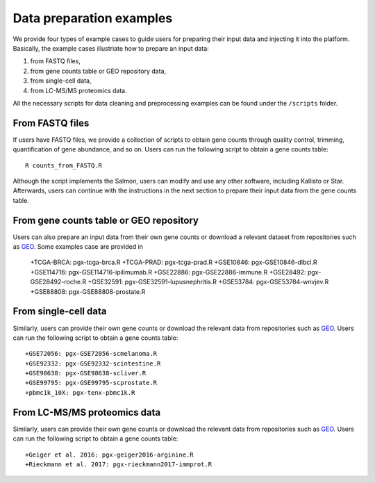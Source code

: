 .. _Dataprep_example:

Data preparation examples
================================================================================

We provide four types of example cases to guide users for preparing their input 
data and injecting it into the platform. Basically, the example cases 
illustriate how to prepare an input data:

1. from FASTQ files, 
2. from gene counts table or GEO repository data,
3. from single-cell data,
4. from LC-MS/MS proteomics data.

All the necessary scripts for data cleaning and preprocessing examples can be
found under the ``/scripts`` folder.


From FASTQ files
--------------------------------------------------------------------------------
If users have FASTQ files, we provide a collection of scripts to obtain
gene counts through quality control, trimming, quantification of gene abundance,
and so on. Users can run the following script to obtain a gene counts table::

    R counts_from_FASTQ.R

Although the script implements the Salmon, users can modify and use 
any other software, including Kallisto or Star.
Afterwards, users can continue with the instructions in the next 
section to prepare their input data from the gene counts table.


From gene counts table or GEO repository
--------------------------------------------------------------------------------
Users can also prepare an input data from their own gene counts or download a
relevant dataset from repositories such as `GEO <https://www.ncbi.nlm.nih.gov/geo/>`__.
Some examples case are provided in

    +TCGA-BRCA: pgx-tcga-brca.R
    +TCGA-PRAD: pgx-tcga-prad.R
    +GSE10846: pgx-GSE10846-dlbcl.R
    +GSE114716: pgx-GSE114716-ipilimumab.R
    +GSE22886: pgx-GSE22886-immune.R
    +GSE28492: pgx-GSE28492-roche.R
    +GSE32591: pgx-GSE32591-lupusnephritis.R
    +GSE53784: pgx-GSE53784-wnvjev.R
    +GSE88808: pgx-GSE88808-prostate.R



From single-cell data
--------------------------------------------------------------------------------
Similarly, users can provide their own gene counts or download the relevant data from 
repositories such as `GEO <https://www.ncbi.nlm.nih.gov/geo/>`__.
Users can run the following script to obtain a gene counts table::

    +GSE72056: pgx-GSE72056-scmelanoma.R
    +GSE92332: pgx-GSE92332-scintestine.R
    +GSE98638: pgx-GSE98638-scliver.R
    +GSE99795: pgx-GSE99795-scprostate.R
    +pbmc1k_10X: pgx-tenx-pbmc1k.R



From LC-MS/MS proteomics data
--------------------------------------------------------------------------------
Similarly, users can provide their own gene counts or download the relevant data from 
repositories such as `GEO <https://www.ncbi.nlm.nih.gov/geo/>`__.
Users can run the following script to obtain a gene counts table::

    +Geiger et al. 2016: pgx-geiger2016-arginine.R
    +Rieckmann et al. 2017: pgx-rieckmann2017-immprot.R



